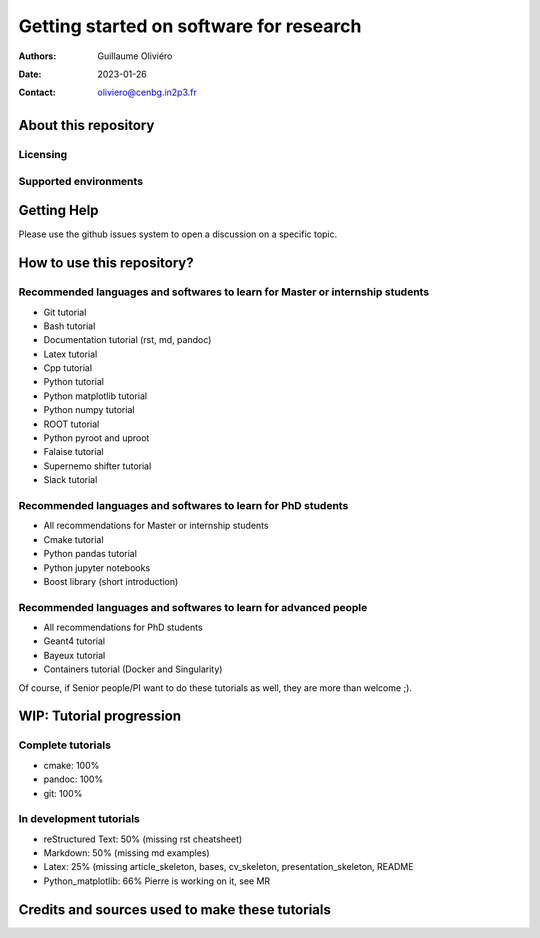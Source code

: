 ========================================
Getting started on software for research
========================================

:Authors: Guillaume Oliviéro
:Date:    2023-01-26
:Contact: oliviero@cenbg.in2p3.fr


About this repository
=====================


Licensing
---------


Supported environments
----------------------

Getting Help
============

Please use the github issues system to open a discussion on a specific topic.


How to use this repository?
===========================


Recommended languages and softwares to learn for Master or internship students
------------------------------------------------------------------------------

* Git tutorial
* Bash tutorial
* Documentation tutorial (rst, md, pandoc)
* Latex tutorial
* Cpp tutorial
* Python tutorial
* Python matplotlib tutorial
* Python numpy tutorial
* ROOT tutorial
* Python pyroot and uproot
* Falaise tutorial
* Supernemo shifter tutorial
* Slack tutorial

Recommended languages and softwares to learn for PhD students
-------------------------------------------------------------

* All recommendations for Master or internship students
* Cmake tutorial
* Python pandas tutorial
* Python jupyter notebooks
* Boost library (short introduction)


Recommended languages and softwares to learn for advanced people
----------------------------------------------------------------

* All recommendations for PhD students
* Geant4 tutorial
* Bayeux tutorial
* Containers tutorial (Docker and Singularity)


Of course, if Senior people/PI want to do these tutorials as well, they are more than welcome ;).


WIP: Tutorial progression
=========================

Complete tutorials
------------------

* cmake: 100%
* pandoc: 100%
* git: 100%

In development tutorials
------------------------

* reStructured Text: 50% (missing rst cheatsheet)
* Markdown: 50% (missing md examples)
* Latex: 25% (missing article_skeleton, bases, cv_skeleton, presentation_skeleton, README
* Python_matplotlib: 66% Pierre is working on it, see MR

Credits and sources used to make these tutorials
================================================
